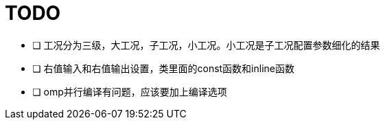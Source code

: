 = TODO

- [ ] 工况分为三级，大工况，子工况，小工况。小工况是子工况配置参数细化的结果
- [ ] 右值输入和右值输出设置，类里面的const函数和inline函数
- [ ] omp并行编译有问题，应该要加上编译选项
